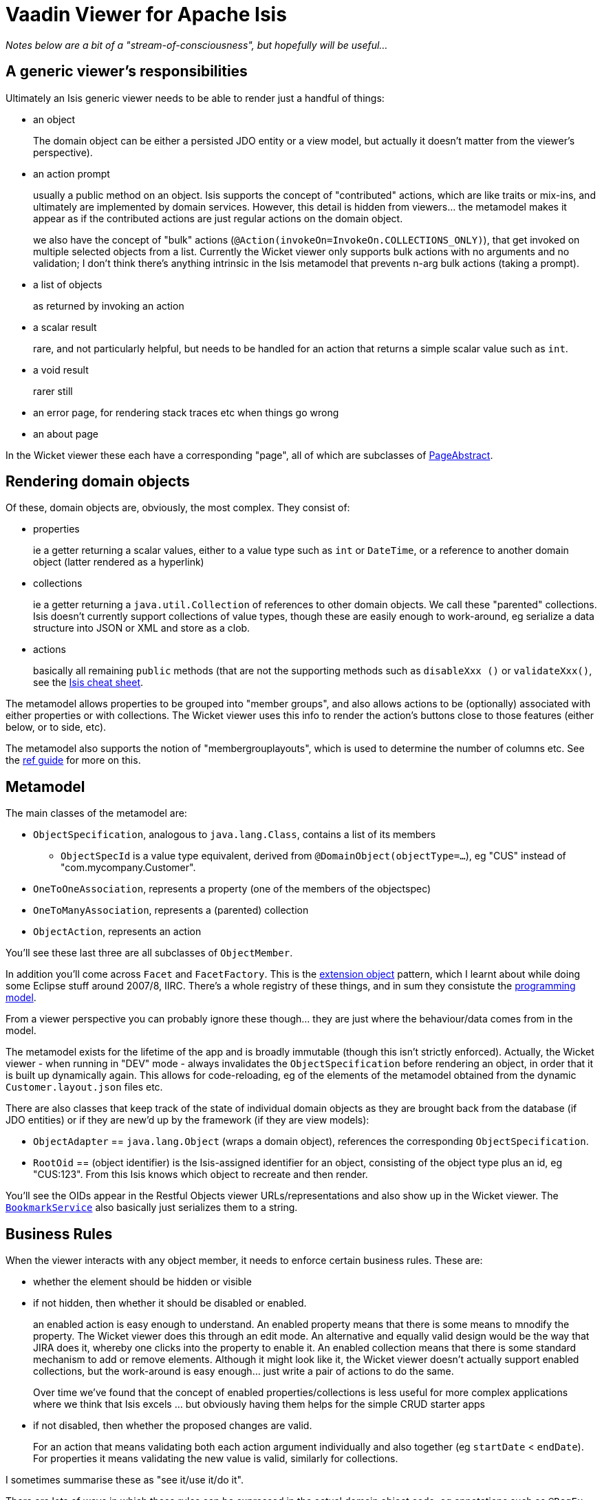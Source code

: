 = Vaadin Viewer for Apache Isis

_Notes below are a bit of a "stream-of-consciousness", but hopefully will be useful..._

== A generic viewer's responsibilities

Ultimately an Isis generic viewer needs to be able to render just a handful of things:

* an object +
+
The domain object can be either a persisted JDO entity or a view model, but actually it doesn't matter from the viewer's perspective). +

* an action prompt +
+
usually a public method on an object.  Isis supports the concept of "contributed" actions, which are like traits or mix-ins, and ultimately are implemented by domain services.  However, this detail is hidden from viewers... the metamodel makes it appear as if the contributed actions are just regular actions on the domain object. +
+
we also have the concept of "bulk" actions (`@Action(invokeOn=InvokeOn.COLLECTIONS_ONLY)`), that get invoked on multiple selected objects from a list.  Currently the Wicket viewer only supports bulk actions with no arguments and no validation; I don't think there's anything intrinsic in the Isis metamodel that prevents n-arg bulk actions (taking a prompt).

* a list of objects +
+
as returned by invoking an action

* a scalar result +
+
rare, and not particularly helpful, but needs to be handled for an action that returns a simple scalar value such as `int`.

* a void result +
+
rarer still

* an error page, for rendering stack traces etc when things go wrong

* an about page

In the Wicket viewer these each have a corresponding "page", all of which are subclasses of https://github.com/apache/isis/blob/isis-1.9.0/core/viewer-wicket/ui/src/main/java/org/apache/isis/viewer/wicket/ui/pages/PageAbstract.java[PageAbstract].


== Rendering domain objects

Of these, domain objects are, obviously, the most complex.  They consist of: +

** properties +
+
ie a getter returning a scalar values, either to a value type such as `int` or `DateTime`, or a reference to another domain object (latter rendered as a hyperlink)

** collections +
+
ie a getter returning a `java.util.Collection` of references to other domain objects.  We call these "parented" collections.  Isis doesn't currently support collections of value types, though these are easily enough to work-around, eg serialize a data structure into JSON or XML and store as a clob.

** actions +
+
basically all remaining `public` methods (that are not the supporting methods such as `disableXxx ()` or `validateXxx()`, see the http://isis.apache.org/cheat-sheet.html[Isis cheat sheet].

The metamodel allows properties to be grouped into "member groups", and also allows actions to be (optionally) associated with either properties or with collections.  The Wicket viewer uses this info to render the action's buttons close to those features (either below, or to side, etc).

The metamodel also supports the notion of "membergrouplayouts", which is used to determine the number of columns etc.  See the http://isis.apache.org/guides/rg.html#_rg_object-layout[ref guide] for more on this.



== Metamodel

The main classes of the metamodel are:

* `ObjectSpecification`, analogous to `java.lang.Class`, contains a list of its members

** `ObjectSpecId` is a value type equivalent, derived from `@DomainObject(objectType=...`), eg "CUS" instead of "com.mycompany.Customer".

* `OneToOneAssociation`, represents a property (one of the members of the objectspec)

* `OneToManyAssociation`, represents a (parented) collection

* `ObjectAction`, represents an action

You'll see these last three are all subclasses of `ObjectMember`.

In addition you'll come across `Facet` and `FacetFactory`.  This is the http://www.brockmann-consult.de/beam-wiki/display/BEAM/Extension+Object+Pattern[extension object] pattern, which I learnt about while doing some Eclipse stuff around 2007/8, IIRC.  There's a whole registry of these things, and in sum they consistute the https://github.com/apache/isis/blob/isis-1.9.0/core/metamodel/src/main/java/org/apache/isis/progmodels/dflt/ProgrammingModelFacetsJava5.java[programming model].

From a viewer perspective you can probably ignore these though... they are just where the behaviour/data comes from in the model.

The metamodel exists for the lifetime of the app and is broadly immutable (though this isn't strictly enforced).  Actually, the Wicket viewer - when running in "DEV" mode - always invalidates the `ObjectSpecification` before rendering an object, in order that it is built up dynamically again.  This allows for code-reloading, eg of the elements of the metamodel obtained from the dynamic `Customer.layout.json` files etc.

There are also classes that keep track of the state of individual domain objects as they are brought back from the database (if JDO entities) or if they are new'd up by the framework (if they are view models):

* `ObjectAdapter` == `java.lang.Object` (wraps a domain object), references the corresponding `ObjectSpecification`.

* `RootOid` == (object identifier) is the Isis-assigned identifier for an object, consisting of the object type plus an id, eg "CUS:123".  From this Isis knows which object to recreate and then render.

You'll see the OIDs appear in the Restful Objects viewer URLs/representations and also show up in the Wicket viewer.  The http://isis.apache.org/guides/rg.html#_rg_services-api_manpage-BookmarkService[`BookmarkService`] also basically just serializes them to a string.


== Business Rules

When the viewer interacts with any object member, it needs to enforce certain business rules.  These are:

* whether the element should be hidden or visible

* if not hidden, then whether it should be disabled or enabled. +
+
an enabled action is easy enough to understand.  An enabled property means that there is some means to mnodify the property.  The Wicket viewer does this through an edit mode.  An alternative and equally valid design would be the way that JIRA does it, whereby one clicks into the property to enable it.  An enabled collection means that there is some standard mechanism to add or remove elements.  Although it might look like it, the Wicket viewer doesn't actually support enabled collections, but the work-around is easy enough... just write a pair of actions to do the same.  +
+
Over time we've found that the concept of enabled properties/collections is less useful for more complex applications where we think that Isis excels ... but obviously having them helps for the simple CRUD starter apps

* if not disabled, then whether the proposed changes are valid. +
+
For an action that means validating both each action argument individually and also together (eg `startDate` < `endDate`).  For properties it means validating the new value is valid, similarly for collections.

I sometimes summarise these as "see it/use it/do it".

There are lots of ways in which these rules can be expressed in the actual domain object code, eg annotations such as `@RegEx`, supporting methods such as `validateXxx()` and so on.  But again this is all hidden to the viewer.

The low-level "API" to check is https://github.com/apache/isis/blob/isis-1.9.0/core/metamodel/src/main/java/org/apache/isis/core/metamodel/interactions/InteractionUtils.java[`InteractionUtils`].  However, you'll see this is called by `ObjectAction`, `OneToOneAssociation`, `OneToManyAssociation` etc, and these represe




== Some further notes on the Wicket implementation

The Wicket viewer uses a registry of components, following the chain-of-responsibility pattern.  These can be found in https://github.com/apache/isis/blob/isis-1.9.0/core/viewer-wicket/impl/src/main/java/org/apache/isis/viewer/wicket/viewer/registries/components/ComponentFactoryRegistrarDefault.java[`ComponentFactoryRegistrarDefault`].

The API (simplified) is:

[source,java]
----
public interface ComponentFactory extends Serializable {
    public enum ApplicationAdvice {
        APPLIES, DOES_NOT_APPLY
    }
    ApplicationAdvice appliesTo(ComponentType componentType, IModel<?> model);  // <1>
    Component createComponent(IModel<?> model);
}
----
<1> whether this factory is able to create a component for the specified model, of the provided component type

The "model" here is a Wicket-specific (serializable) representation of element being rendered (either a domain object, or a domain object member, or an action parameter/argument, or...).

If the component factory is able to "does apply", then it will be used to construct the component.

For some components, eg lists of objects, we may have multiple representations... show them in a table, show them on a map, show them as a downloadable excel spreadsheet.  For these, you'll see that Wicket asks for all factories that can render, and puts them in a drop-down.  This is an important feature.

This design has worked well (it was also used by the old DnD viewer that we still use over in Ireland); so it probably makes sense for the Vaadin viewer to take a similar approach.



== Session management

Each interaction is performed within an `IsisSession`, and within that there is (usually just one) `IsisTransaction`.  In the Wicket viewer this is performed through a callback class (https://github.com/apache/isis/blob/isis-1.9.0/core/viewer-wicket/impl/src/main/java/org/apache/isis/viewer/wicket/viewer/integration/wicket/WebRequestCycleForIsis.java[`WebRequestCycleForIsis`]), but in Restful Objects we have filters to set these up; the vaadin viewer will need the same.

See the http://isis.apache.org/guides/rg.html#_rg_web-xml[ref guide], specifically the bit on http://isis.apache.org/guides/rg.html#_rg_web-xml_filters[filters].

In this repo, see https://github.com/alejandro-du/vaadin-viewer/blob/master/myapp/webapp/src/main/webapp/WEB-INF/web.xml#L243[here] and https://github.com/alejandro-du/vaadin-viewer/blob/master/myapp/webapp/src/main/webapp/WEB-INF/web.xml#L264[here].

The recovery logic when stuff fails is a bit hairy in the Wicket viewer; hopefully the vaadin viewer's will be easier to follow.



== running the demo app

* Pull down Isis 1.10.0-SNAPSHOT, and build locally, as per the Isis http://isis.apache.org/guides/cg.html#_cg_building-isis[contributors' guide].

* under `myapp` folder; import into IntelliJ, set up run configuration: +
+
image:https://raw.github.com/isisaddons/isis-app-todoapp/master/images/intellij-runtime-configuration.png[IntelliJ runtime configuration].



== user story 0: Service menus

ie, the top-menu bar, is provided by the https://github.com/apache/isis/blob/isis-1.9.0/core/viewer-wicket/ui/src/main/java/org/apache/isis/viewer/wicket/ui/components/actionmenu/serviceactions/ServiceActionsPanel.java[`ServiceActionsPanel`], created by ie, the top-menu bar, is provided by the https://github.com/apache/isis/blob/isis-1.9.0/core/viewer-wicket/ui/src/main/java/org/apache/isis/viewer/wicket/ui/components/actionmenu/serviceactions/ServiceActionsPanelFactory.java[`ServiceActionsPanelFactory`]

